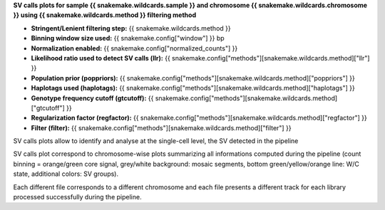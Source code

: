 **SV calls plots for sample {{ snakemake.wildcards.sample }} and chromosome {{ snakemake.wildcards.chromosome }} using {{ snakemake.wildcards.method }} filtering method** 

* **Stringent/Lenient filtering step:** {{ snakemake.wildcards.method }}
* **Binning window size used:** {{ snakemake.config["window"] }} bp
* **Normalization enabled:** {{ snakemake.config["normalized_counts"] }}
* **Likelihood ratio used to detect SV calls (llr):** {{ snakemake.config["methods"][snakemake.wildcards.method]["llr"] }}
* **Population prior (poppriors):** {{ snakemake.config["methods"][snakemake.wildcards.method]["poppriors"] }}
* **Haplotags used (haplotags):** {{ snakemake.config["methods"][snakemake.wildcards.method]["haplotags"] }}
* **Genotype frequency cutoff (gtcutoff):** {{ snakemake.config["methods"][snakemake.wildcards.method]["gtcutoff"] }}
* **Regularization factor (regfactor):** {{ snakemake.config["methods"][snakemake.wildcards.method]["regfactor"] }}
* **Filter (filter):** {{ snakemake.config["methods"][snakemake.wildcards.method]["filter"] }}

SV calls plots allow to identify and analyse at the single-cell level, the SV detected in the pipeline

SV calls plot correspond to chromosome-wise plots summarizing all informations computed during the pipeline 
(count binning = orange/green core signal, grey/white background: mosaic segments, bottom green/yellow/orange line: W/C state, additional colors: SV groups).

Each different file corresponds to a different chromosome and each file presents a different track for each library processed successfully during the pipeline.